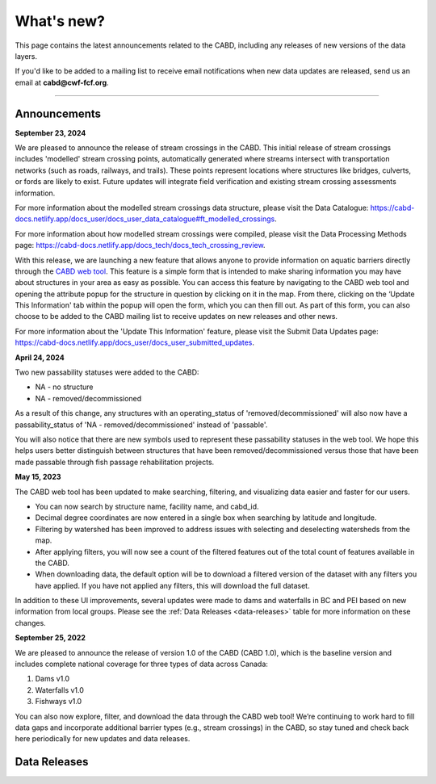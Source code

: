 .. _whats-new:

===================
What's new?
===================

This page contains the latest announcements related to the CABD, including any releases of new versions of the data layers.

If you'd like to be added to a mailing list to receive email notifications when new data updates are released, send us an email at **cabd@cwf-fcf.org**.

-----

Announcements
-------------

**September 23, 2024**

We are pleased to announce the release of stream crossings in the CABD. This initial release of stream crossings includes 'modelled' stream crossing points, automatically generated where streams intersect with transportation networks (such as roads, railways, and trails). These points represent locations where structures like bridges, culverts, or fords are likely to exist. Future updates will integrate field verification and existing stream crossing assessments information.

For more information about the modelled stream crossings data structure, please visit the Data Catalogue: https://cabd-docs.netlify.app/docs_user/docs_user_data_catalogue#ft_modelled_crossings.

For more information about how modelled stream crossings were compiled, please visit the Data Processing Methods page: https://cabd-docs.netlify.app/docs_tech/docs_tech_crossing_review.

With this release, we are launching a new feature that allows anyone to provide information on aquatic barriers directly through the `CABD web tool <https://aquaticbarriers.ca/en>`_. This feature is a simple form that is intended to make sharing information you may have about structures in your area as easy as possible. You can access this feature by navigating to the CABD web tool and opening the attribute popup for the structure in question by clicking on it in the map. From there, clicking on the ‘Update This Information' tab within the popup will open the form, which you can then fill out. As part of this form, you can also choose to be added to the CABD mailing list to receive updates on new releases and other news. 

For more information about the 'Update This Information' feature, please visit the Submit Data Updates page: https://cabd-docs.netlify.app/docs_user/docs_user_submitted_updates.


**April 24, 2024**

Two new passability statuses were added to the CABD:

*   NA - no structure
*   NA - removed/decommissioned

As a result of this change, any structures with an operating_status of 'removed/decommissioned' will also now have a passability_status of 'NA - removed/decommissioned' instead of 'passable'.

You will also notice that there are new symbols used to represent these passability statuses in the web tool. We hope this helps users better distinguish between structures that have been removed/decommissioned versus those that have been made passable through fish passage rehabilitation projects.

**May 15, 2023**

The CABD web tool has been updated to make searching, filtering, and visualizing data easier and faster for our users.

*   You can now search by structure name, facility name, and cabd_id.
*   Decimal degree coordinates are now entered in a single box when searching by latitude and longitude.
*   Filtering by watershed has been improved to address issues with selecting and deselecting watersheds from the map.
*   After applying filters, you will now see a count of the filtered features out of the total count of features available in the CABD.
*   When downloading data, the default option will be to download a filtered version of the dataset with any filters you have applied. If you have not applied any filters, this will download the full dataset.

In addition to these UI improvements, several updates were made to dams and waterfalls in BC and PEI based on new information from local groups. Please see the :ref:`Data Releases <data-releases>` table for more information on these changes.

**September 25, 2022**

We are pleased to announce the release of version 1.0 of the CABD (CABD 1.0), which is the baseline version and includes complete national coverage for three types of data across Canada:

#.	Dams v1.0
#.	Waterfalls v1.0
#.	Fishways v1.0

You can also now explore, filter, and download the data through the CABD web tool! We’re continuing to work hard to fill data gaps and incorporate additional barrier types (e.g., stream crossings) in the CABD, so stay tuned and check back here periodically for new updates and data releases.

.. _data-releases:

Data Releases
-------------

.. csv-table:: 
    :file: tbl/data-releases.csv
    :widths: 15, 20, 55, 20
    :header-rows: 1
